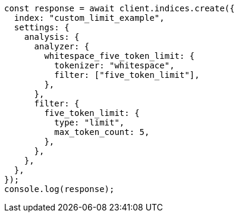 // This file is autogenerated, DO NOT EDIT
// Use `node scripts/generate-docs-examples.js` to generate the docs examples

[source, js]
----
const response = await client.indices.create({
  index: "custom_limit_example",
  settings: {
    analysis: {
      analyzer: {
        whitespace_five_token_limit: {
          tokenizer: "whitespace",
          filter: ["five_token_limit"],
        },
      },
      filter: {
        five_token_limit: {
          type: "limit",
          max_token_count: 5,
        },
      },
    },
  },
});
console.log(response);
----
